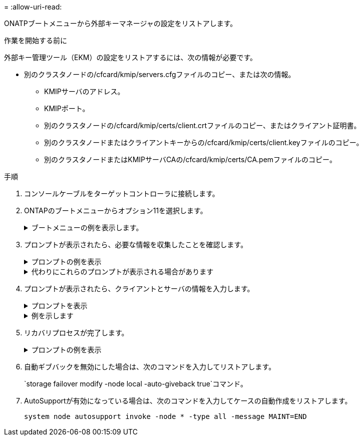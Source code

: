 = 
:allow-uri-read: 


ONATPブートメニューから外部キーマネージャの設定をリストアします。

.作業を開始する前に
外部キー管理ツール（EKM）の設定をリストアするには、次の情報が必要です。

* 別のクラスタノードの/cfcard/kmip/servers.cfgファイルのコピー、または次の情報。
+
** KMIPサーバのアドレス。
** KMIPポート。
** 別のクラスタノードの/cfcard/kmip/certs/client.crtファイルのコピー、またはクライアント証明書。
** 別のクラスタノードまたはクライアントキーからの/cfcard/kmip/certs/client.keyファイルのコピー。
** 別のクラスタノードまたはKMIPサーバCAの/cfcard/kmip/certs/CA.pemファイルのコピー。




.手順
. コンソールケーブルをターゲットコントローラに接続します。
. ONTAPのブートメニューからオプション11を選択します。
+
.ブートメニューの例を表示します。
[%collapsible]
====
....

(1)  Normal Boot.
(2)  Boot without /etc/rc.
(3)  Change password.
(4)  Clean configuration and initialize all disks.
(5)  Maintenance mode boot.
(6)  Update flash from backup config.
(7)  Install new software first.
(8)  Reboot node.
(9)  Configure Advanced Drive Partitioning.
(10) Set Onboard Key Manager recovery secrets.
(11) Configure node for external key management.
Selection (1-11)? 11
....
====
. プロンプトが表示されたら、必要な情報を収集したことを確認します。
+
.プロンプトの例を表示
[%collapsible]
====
....
Do you have a copy of the /cfcard/kmip/certs/client.crt file? {y/n}
Do you have a copy of the /cfcard/kmip/certs/client.key file? {y/n}
Do you have a copy of the /cfcard/kmip/certs/CA.pem file? {y/n}
Do you have a copy of the /cfcard/kmip/servers.cfg file? {y/n}
....
====
+
.代わりにこれらのプロンプトが表示される場合があります
[%collapsible]
====
....
Do you have a copy of the /cfcard/kmip/servers.cfg file? {y/n}
Do you know the KMIP server address? {y/n}
Do you know the KMIP Port? {y/n}
....
====
. プロンプトが表示されたら、クライアントとサーバの情報を入力します。
+
.プロンプトを表示
[%collapsible]
====
....
Enter the client certificate (client.crt) file contents:
Enter the client key (client.key) file contents:
Enter the KMIP server CA(s) (CA.pem) file contents:
Enter the server configuration (servers.cfg) file contents:
....
====
+
.例を示します
[%collapsible]
====
....
Enter the client certificate (client.crt) file contents:
-----BEGIN CERTIFICATE-----
MIIDvjCCAqagAwIBAgICN3gwDQYJKoZIhvcNAQELBQAwgY8xCzAJBgNVBAYTAlVT
MRMwEQYDVQQIEwpDYWxpZm9ybmlhMQwwCgYDVQQHEwNTVkwxDzANBgNVBAoTBk5l
MSUbQusvzAFs8G3P54GG32iIRvaCFnj2gQpCxciLJ0qB2foiBGx5XVQ/Mtk+rlap
Pk4ECW/wqSOUXDYtJs1+RB+w0+SHx8mzxpbz3mXF/X/1PC3YOzVNCq5eieek62si
Fp8=
-----END CERTIFICATE-----

Enter the client key (client.key) file contents:
-----BEGIN RSA PRIVATE KEY-----
MIIEpQIBAAKCAQEAoU1eajEG6QC2h2Zih0jEaGVtQUexNeoCFwKPoMSePmjDNtrU
MSB1SlX3VgCuElHk57XPdq6xSbYlbkIb4bAgLztHEmUDOkGmXYAkblQ=
-----END RSA PRIVATE KEY-----

Enter the KMIP server CA(s) (CA.pem) file contents:
-----BEGIN CERTIFICATE-----
MIIEizCCA3OgAwIBAgIBADANBgkqhkiG9w0BAQsFADCBjzELMAkGA1UEBhMCVVMx
7yaumMQETNrpMfP+nQMd34y4AmseWYGM6qG0z37BRnYU0Wf2qDL61cQ3/jkm7Y94
EQBKG1NY8dVyjphmYZv+
-----END CERTIFICATE-----

Enter the IP address for the KMIP server: 10.10.10.10
Enter the port for the KMIP server [5696]:

System is ready to utilize external key manager(s).
Trying to recover keys from key servers....
kmip_init: configuring ports
Running command '/sbin/ifconfig e0M'
..
..
kmip_init: cmd: ReleaseExtraBSDPort e0M
​​​​....


....
====
. リカバリプロセスが完了します。
+
.プロンプトの例を表示
[%collapsible]
====
....


System is ready to utilize external key manager(s).
Trying to recover keys from key servers....
[Aug 29 21:06:28]: 0x808806100: 0: DEBUG: kmip2::main: [initOpenssl]:460: Performing initialization of OpenSSL
Successfully recovered keymanager secrets.

....
.. ブートメニューからオプション1を選択して、ONTAPのブートを続行します。
+
....

***********************************************************************************
* Select option "(1) Normal Boot." to complete the recovery process.
*
***********************************************************************************


(1)  Normal Boot.
(2)  Boot without /etc/rc.
(3)  Change password.
(4)  Clean configuration and initialize all disks.
(5)  Maintenance mode boot.
(6)  Update flash from backup config.
(7)  Install new software first.
(8)  Reboot node.
(9)  Configure Advanced Drive Partitioning.
(10) Set Onboard Key Manager recovery secrets.
(11) Configure node for external key management.
Selection (1-11)? 1

....


====
. 自動ギブバックを無効にした場合は、次のコマンドを入力してリストアします。
+
`storage failover modify -node local -auto-giveback true`コマンド。

. AutoSupportが有効になっている場合は、次のコマンドを入力してケースの自動作成をリストアします。
+
`system node autosupport invoke -node * -type all -message MAINT=END`


